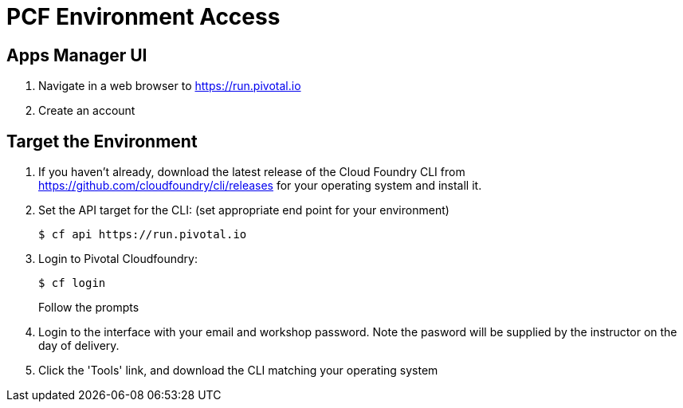= PCF Environment Access

== Apps Manager UI

. Navigate in a web browser to https://run.pivotal.io
. Create an account

== Target the Environment

. If you haven't already, download the latest release of the Cloud Foundry CLI from https://github.com/cloudfoundry/cli/releases for your operating system and install it.

. Set the API target for the CLI: (set appropriate end point for your environment)
+
----
$ cf api https://run.pivotal.io
----

. Login to Pivotal Cloudfoundry:
+
----
$ cf login
----
+
Follow the prompts

. Login to the interface with your email and workshop password. Note the pasword will be supplied by the instructor on the day of delivery.

. Click the 'Tools' link, and download the CLI matching your operating system
